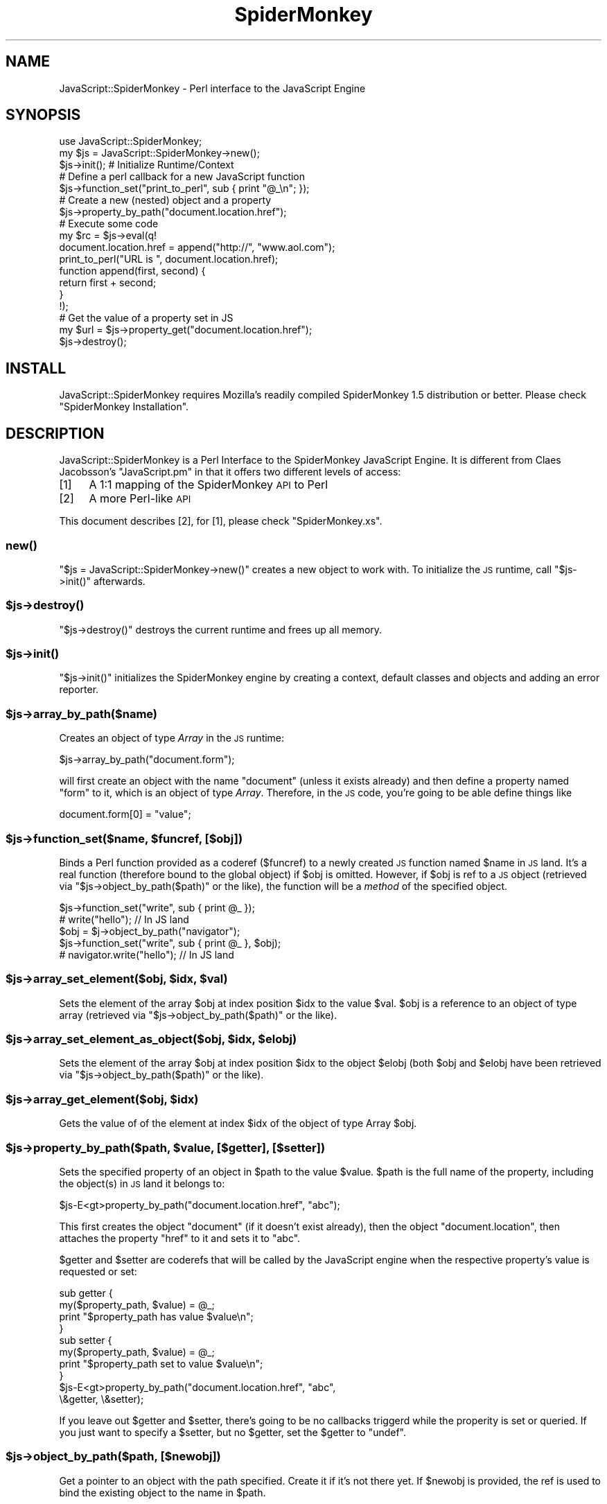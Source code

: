 .\" Automatically generated by Pod::Man 2.1801 (Pod::Simple 3.05)
.\"
.\" Standard preamble:
.\" ========================================================================
.de Sp \" Vertical space (when we can't use .PP)
.if t .sp .5v
.if n .sp
..
.de Vb \" Begin verbatim text
.ft CW
.nf
.ne \\$1
..
.de Ve \" End verbatim text
.ft R
.fi
..
.\" Set up some character translations and predefined strings.  \*(-- will
.\" give an unbreakable dash, \*(PI will give pi, \*(L" will give a left
.\" double quote, and \*(R" will give a right double quote.  \*(C+ will
.\" give a nicer C++.  Capital omega is used to do unbreakable dashes and
.\" therefore won't be available.  \*(C` and \*(C' expand to `' in nroff,
.\" nothing in troff, for use with C<>.
.tr \(*W-
.ds C+ C\v'-.1v'\h'-1p'\s-2+\h'-1p'+\s0\v'.1v'\h'-1p'
.ie n \{\
.    ds -- \(*W-
.    ds PI pi
.    if (\n(.H=4u)&(1m=24u) .ds -- \(*W\h'-12u'\(*W\h'-12u'-\" diablo 10 pitch
.    if (\n(.H=4u)&(1m=20u) .ds -- \(*W\h'-12u'\(*W\h'-8u'-\"  diablo 12 pitch
.    ds L" ""
.    ds R" ""
.    ds C` ""
.    ds C' ""
'br\}
.el\{\
.    ds -- \|\(em\|
.    ds PI \(*p
.    ds L" ``
.    ds R" ''
'br\}
.\"
.\" Escape single quotes in literal strings from groff's Unicode transform.
.ie \n(.g .ds Aq \(aq
.el       .ds Aq '
.\"
.\" If the F register is turned on, we'll generate index entries on stderr for
.\" titles (.TH), headers (.SH), subsections (.SS), items (.Ip), and index
.\" entries marked with X<> in POD.  Of course, you'll have to process the
.\" output yourself in some meaningful fashion.
.ie \nF \{\
.    de IX
.    tm Index:\\$1\t\\n%\t"\\$2"
..
.    nr % 0
.    rr F
.\}
.el \{\
.    de IX
..
.\}
.\"
.\" Accent mark definitions (@(#)ms.acc 1.5 88/02/08 SMI; from UCB 4.2).
.\" Fear.  Run.  Save yourself.  No user-serviceable parts.
.    \" fudge factors for nroff and troff
.if n \{\
.    ds #H 0
.    ds #V .8m
.    ds #F .3m
.    ds #[ \f1
.    ds #] \fP
.\}
.if t \{\
.    ds #H ((1u-(\\\\n(.fu%2u))*.13m)
.    ds #V .6m
.    ds #F 0
.    ds #[ \&
.    ds #] \&
.\}
.    \" simple accents for nroff and troff
.if n \{\
.    ds ' \&
.    ds ` \&
.    ds ^ \&
.    ds , \&
.    ds ~ ~
.    ds /
.\}
.if t \{\
.    ds ' \\k:\h'-(\\n(.wu*8/10-\*(#H)'\'\h"|\\n:u"
.    ds ` \\k:\h'-(\\n(.wu*8/10-\*(#H)'\`\h'|\\n:u'
.    ds ^ \\k:\h'-(\\n(.wu*10/11-\*(#H)'^\h'|\\n:u'
.    ds , \\k:\h'-(\\n(.wu*8/10)',\h'|\\n:u'
.    ds ~ \\k:\h'-(\\n(.wu-\*(#H-.1m)'~\h'|\\n:u'
.    ds / \\k:\h'-(\\n(.wu*8/10-\*(#H)'\z\(sl\h'|\\n:u'
.\}
.    \" troff and (daisy-wheel) nroff accents
.ds : \\k:\h'-(\\n(.wu*8/10-\*(#H+.1m+\*(#F)'\v'-\*(#V'\z.\h'.2m+\*(#F'.\h'|\\n:u'\v'\*(#V'
.ds 8 \h'\*(#H'\(*b\h'-\*(#H'
.ds o \\k:\h'-(\\n(.wu+\w'\(de'u-\*(#H)/2u'\v'-.3n'\*(#[\z\(de\v'.3n'\h'|\\n:u'\*(#]
.ds d- \h'\*(#H'\(pd\h'-\w'~'u'\v'-.25m'\f2\(hy\fP\v'.25m'\h'-\*(#H'
.ds D- D\\k:\h'-\w'D'u'\v'-.11m'\z\(hy\v'.11m'\h'|\\n:u'
.ds th \*(#[\v'.3m'\s+1I\s-1\v'-.3m'\h'-(\w'I'u*2/3)'\s-1o\s+1\*(#]
.ds Th \*(#[\s+2I\s-2\h'-\w'I'u*3/5'\v'-.3m'o\v'.3m'\*(#]
.ds ae a\h'-(\w'a'u*4/10)'e
.ds Ae A\h'-(\w'A'u*4/10)'E
.    \" corrections for vroff
.if v .ds ~ \\k:\h'-(\\n(.wu*9/10-\*(#H)'\s-2\u~\d\s+2\h'|\\n:u'
.if v .ds ^ \\k:\h'-(\\n(.wu*10/11-\*(#H)'\v'-.4m'^\v'.4m'\h'|\\n:u'
.    \" for low resolution devices (crt and lpr)
.if \n(.H>23 .if \n(.V>19 \
\{\
.    ds : e
.    ds 8 ss
.    ds o a
.    ds d- d\h'-1'\(ga
.    ds D- D\h'-1'\(hy
.    ds th \o'bp'
.    ds Th \o'LP'
.    ds ae ae
.    ds Ae AE
.\}
.rm #[ #] #H #V #F C
.\" ========================================================================
.\"
.IX Title "SpiderMonkey 3pm"
.TH SpiderMonkey 3pm "2007-09-05" "perl v5.10.0" "User Contributed Perl Documentation"
.\" For nroff, turn off justification.  Always turn off hyphenation; it makes
.\" way too many mistakes in technical documents.
.if n .ad l
.nh
.SH "NAME"
JavaScript::SpiderMonkey \- Perl interface to the JavaScript Engine
.SH "SYNOPSIS"
.IX Header "SYNOPSIS"
.Vb 1
\&    use JavaScript::SpiderMonkey;
\&
\&    my $js = JavaScript::SpiderMonkey\->new();
\&
\&    $js\->init();  # Initialize Runtime/Context
\&
\&                  # Define a perl callback for a new JavaScript function
\&    $js\->function_set("print_to_perl", sub { print "@_\en"; });
\&
\&                  # Create a new (nested) object and a property
\&    $js\->property_by_path("document.location.href");
\&
\&                  # Execute some code
\&    my $rc = $js\->eval(q!
\&        document.location.href = append("http://", "www.aol.com");
\&
\&        print_to_perl("URL is ", document.location.href);
\&
\&        function append(first, second) {
\&             return first + second;
\&        }
\&    !);
\&
\&        # Get the value of a property set in JS
\&    my $url = $js\->property_get("document.location.href");
\&
\&    $js\->destroy();
.Ve
.SH "INSTALL"
.IX Header "INSTALL"
JavaScript::SpiderMonkey requires Mozilla's readily compiled
SpiderMonkey 1.5 distribution or better. Please check
\&\*(L"SpiderMonkey Installation\*(R".
.SH "DESCRIPTION"
.IX Header "DESCRIPTION"
JavaScript::SpiderMonkey is a Perl Interface to the
SpiderMonkey JavaScript Engine. It is different from 
Claes Jacobsson's \f(CW\*(C`JavaScript.pm\*(C'\fR in that it offers two
different levels of access:
.IP "[1]" 4
.IX Item "[1]"
A 1:1 mapping of the SpiderMonkey \s-1API\s0 to Perl
.IP "[2]" 4
.IX Item "[2]"
A more Perl-like \s-1API\s0
.PP
This document describes [2], for [1], please check \f(CW\*(C`SpiderMonkey.xs\*(C'\fR.
.SS "\fInew()\fP"
.IX Subsection "new()"
\&\f(CW\*(C`$js = JavaScript::SpiderMonkey\->new()\*(C'\fR creates a new object to work with.
To initialize the \s-1JS\s0 runtime, call \f(CW\*(C`$js\->init()\*(C'\fR afterwards.
.ie n .SS "$js\->\fIdestroy()\fP"
.el .SS "\f(CW$js\fP\->\fIdestroy()\fP"
.IX Subsection "$js->destroy()"
\&\f(CW\*(C`$js\->destroy()\*(C'\fR destroys the current runtime and frees up all memory.
.ie n .SS "$js\->\fIinit()\fP"
.el .SS "\f(CW$js\fP\->\fIinit()\fP"
.IX Subsection "$js->init()"
\&\f(CW\*(C`$js\->init()\*(C'\fR initializes the SpiderMonkey engine by creating a context,
default classes and objects and adding an error reporter.
.ie n .SS "$js\->array_by_path($name)"
.el .SS "\f(CW$js\fP\->array_by_path($name)"
.IX Subsection "$js->array_by_path($name)"
Creates an object of type \fIArray\fR
in the \s-1JS\s0 runtime:
.PP
.Vb 1
\&    $js\->array_by_path("document.form");
.Ve
.PP
will first create an object with the name \f(CW\*(C`document\*(C'\fR (unless
it exists already) and then define a property named \f(CW\*(C`form\*(C'\fR to it,
which is an object of type \fIArray\fR. Therefore, in the \s-1JS\s0 code,
you're going to be able define things like
.PP
.Vb 1
\&    document.form[0] = "value";
.Ve
.ie n .SS "$js\->function_set($name, $funcref, [$obj])"
.el .SS "\f(CW$js\fP\->function_set($name, \f(CW$funcref\fP, [$obj])"
.IX Subsection "$js->function_set($name, $funcref, [$obj])"
Binds a Perl function provided as a coderef (\f(CW$funcref\fR) 
to a newly created \s-1JS\s0 function
named \f(CW$name\fR in \s-1JS\s0 land. 
It's a real function (therefore bound to the global object) if \f(CW$obj\fR
is omitted. However, if \f(CW$obj\fR is ref to
a \s-1JS\s0 object (retrieved via \f(CW\*(C`$js\->object_by_path($path)\*(C'\fR or the like),
the function will be a \fImethod\fR of the specified object.
.PP
.Vb 2
\&    $js\->function_set("write", sub { print @_ });
\&        # write("hello"); // In JS land
\&
\&    $obj = $j\->object_by_path("navigator");
\&    $js\->function_set("write", sub { print @_ }, $obj);
\&        # navigator.write("hello"); // In JS land
.Ve
.ie n .SS "$js\->array_set_element($obj, $idx, $val)"
.el .SS "\f(CW$js\fP\->array_set_element($obj, \f(CW$idx\fP, \f(CW$val\fP)"
.IX Subsection "$js->array_set_element($obj, $idx, $val)"
Sets the element of the array \f(CW$obj\fR
at index position \f(CW$idx\fR to the value \f(CW$val\fR.
\&\f(CW$obj\fR is a reference to an object of type array
(retrieved via \f(CW\*(C`$js\->object_by_path($path)\*(C'\fR or the like).
.ie n .SS "$js\->array_set_element_as_object($obj, $idx, $elobj)"
.el .SS "\f(CW$js\fP\->array_set_element_as_object($obj, \f(CW$idx\fP, \f(CW$elobj\fP)"
.IX Subsection "$js->array_set_element_as_object($obj, $idx, $elobj)"
Sets the element of the array \f(CW$obj\fR
at index position \f(CW$idx\fR to the object \f(CW$elobj\fR
(both \f(CW$obj\fR and \f(CW$elobj\fR have been retrieved 
via \f(CW\*(C`$js\->object_by_path($path)\*(C'\fR or the like).
.ie n .SS "$js\->array_get_element($obj, $idx)"
.el .SS "\f(CW$js\fP\->array_get_element($obj, \f(CW$idx\fP)"
.IX Subsection "$js->array_get_element($obj, $idx)"
Gets the value of of the element at index \f(CW$idx\fR
of the object of type Array \f(CW$obj\fR.
.ie n .SS "$js\->property_by_path($path, $value, [$getter], [$setter])"
.el .SS "\f(CW$js\fP\->property_by_path($path, \f(CW$value\fP, [$getter], [$setter])"
.IX Subsection "$js->property_by_path($path, $value, [$getter], [$setter])"
Sets the specified property of an object in \f(CW$path\fR to the 
value \f(CW$value\fR. \f(CW$path\fR is the full name of the property,
including the object(s) in \s-1JS\s0 land it belongs to:
.PP
.Vb 1
\&    $js\-E<gt>property_by_path("document.location.href", "abc");
.Ve
.PP
This first creates the object \f(CW\*(C`document\*(C'\fR (if it doesn't exist already),
then the object \f(CW\*(C`document.location\*(C'\fR, then attaches the property
\&\f(CW\*(C`href\*(C'\fR to it and sets it to \f(CW"abc"\fR.
.PP
\&\f(CW$getter\fR and \f(CW$setter\fR are coderefs that will be called by 
the JavaScript engine when the respective property's value is
requested or set:
.PP
.Vb 4
\&    sub getter {
\&        my($property_path, $value) = @_;
\&        print "$property_path has value $value\en";
\&    }
\&
\&    sub setter {
\&        my($property_path, $value) = @_;
\&        print "$property_path set to value $value\en";
\&    }
\&
\&    $js\-E<gt>property_by_path("document.location.href", "abc",
\&                              \e&getter, \e&setter);
.Ve
.PP
If you leave out \f(CW$getter\fR and \f(CW$setter\fR, there's going to be no
callbacks triggerd while the properity is set or queried.
If you just want to specify a \f(CW$setter\fR, but no \f(CW$getter\fR,
set the \f(CW$getter\fR to \f(CW\*(C`undef\*(C'\fR.
.ie n .SS "$js\->object_by_path($path, [$newobj])"
.el .SS "\f(CW$js\fP\->object_by_path($path, [$newobj])"
.IX Subsection "$js->object_by_path($path, [$newobj])"
Get a pointer to an object with the path
specified. Create it if it's not there yet.
If \f(CW$newobj\fR is provided, the ref is used to 
bind the existing object to the name in \f(CW$path\fR.
.ie n .SS "$js\->property_get($path)"
.el .SS "\f(CW$js\fP\->property_get($path)"
.IX Subsection "$js->property_get($path)"
Fetch the property specified by the \f(CW$path\fR.
.PP
.Vb 1
\&    my $val = $js\->property_get("document.location.href");
.Ve
.ie n .SS "$js\->eval($code)"
.el .SS "\f(CW$js\fP\->eval($code)"
.IX Subsection "$js->eval($code)"
Runs the specified piece of <$code> in the \s-1JS\s0 engine.
Afterwards, property values of objects previously defined 
will be available via \f(CW\*(C`$j\->property_get($path)\*(C'\fR
and the like.
.PP
.Vb 1
\&    my $rc = $js\->eval("write(\*(Aqhello\*(Aq);");
.Ve
.PP
The method returns \f(CW1\fR on success or else if
there was an error in \s-1JS\s0 land. In case of an error, the \s-1JS\s0
error text will be available in \f(CW$@\fR.
.ie n .SS "$js\->set_max_branch_operations($max_branch_operations)"
.el .SS "\f(CW$js\fP\->set_max_branch_operations($max_branch_operations)"
.IX Subsection "$js->set_max_branch_operations($max_branch_operations)"
Set the maximum number of allowed branch operations. This protects
against infinite loops and guarantees that the eval operation
will terminate.
.SH "SpiderMonkey Installation"
.IX Header "SpiderMonkey Installation"
First, get the latest SpiderMonkey distribution from mozilla.org:
http://www.mozilla.org/js/spidermonkey shows which releases are available.
\&\f(CW\*(C`js\-1.6.tar.gz\*(C'\fR has been proven to work.
.PP
Untar it at the same directory level as you just untarred the 
\&\f(CW\*(C`JavaScript::SpiderMonkey\*(C'\fR distribution you're currently reading.
So, if you're currently in \f(CW\*(C`/my/path/JavaScript\-SpiderMonkey\-v.vv\*(C'\fR, do
this:
.PP
.Vb 3
\&    cp js\-1.6.tar.gz /my/path
\&    cd /my/path
\&    tar zxfv js\-1.6.tar.gz
.Ve
.PP
Then, compile the SpiderMonkey distribution, if you're on Linux, 
just use:
.PP
.Vb 2
\&    cd js/src
\&    make \-f Makefile.ref
.Ve
.PP
It's important that the js and JavaScript\-SpiderMonkey\-v.vv directories
are at the same level:
.PP
.Vb 5
\&    [/my/path]$ ls
\&    JavaScript\-SpiderMonkey\-v.vv
\&    js
\&    js\-1.6.tar.gz
\&    [/my/path]$
.Ve
.PP
(Note that you *can* untar the SpiderMonkey distribution elsewhere,
but, if so, then you need to edit the setting of \f(CW$JSLIBPATH\fR in Makefile.PL).
.PP
Next, you need to copy the shared library file thus constructed
(e.g., libjs.so or js32.dll) to an appropriate directory on your library path.
On Windows, this can also be the directory where the perl executable 
lives. On Unix, this has been shown to work without copying, but this way
you need to keep the compiled binary in the \f(CW\*(C`js\*(C'\fR build directory forever. 
Copying
\&\f(CW\*(C`js/src/Your_OS_DBG.OBJ/libjs.so\*(C'\fR to \f(CW\*(C`/usr/local/lib\*(C'\fR and
making sure that \f(CW\*(C`/usr/local/lib\*(C'\fR is in your \f(CW\*(C`LD_LIBRARY_PATH\*(C'\fR
seems to be safest bet.
.PP
Now, build JavaScript::SpiderMonkey in the standard way:
.PP
.Vb 5
\&    cd JavaScript\-SpiderMonkey\-v.vv
\&    perl Makefile.PL
\&    make
\&    make test
\&    make install
.Ve
.SH "E4X SUPPORT"
.IX Header "E4X SUPPORT"
To build JavaScript-SpiderMonkey with E4X (ECMAScript for \s-1XML\s0) support:
.PP
.Vb 1
\&    perl Makefile.PL \-E4X
.Ve
.PP
Please note that E4X support is only supported since SpiderMonkey release 1.6.
.SH "THREAD SAFETY"
.IX Header "THREAD SAFETY"
To build JavaScript-SpiderMonkey when using a thread safe version of SpiderMonkey:
.PP
.Vb 1
\&   perl Makefile.PL \-JS_THREADSAFE
.Ve
.SH "AUTHORS"
.IX Header "AUTHORS"
.Vb 2
\&  Mike Schilli, <m at perlmeister dot com>
\&  Thomas Busch, <tbusch at cpan dot org> (current maintainer)
.Ve
.SH "COPYRIGHT AND LICENSE"
.IX Header "COPYRIGHT AND LICENSE"
.Vb 2
\&  Copyright (c) 2002\-2005 Mike Schilli
\&  Copyright (c) 2006\-2007 Thomas Busch
.Ve
.PP
This library is free software; you can redistribute it and/or modify
it under the same terms as Perl itself.
